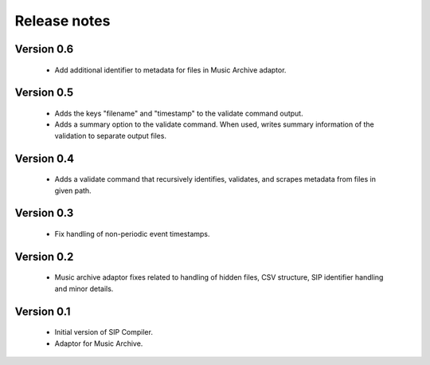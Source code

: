 Release notes
=============

Version 0.6
-----------

   * Add additional identifier to metadata for files in Music Archive adaptor.

Version 0.5
-----------

   * Adds the keys "filename" and "timestamp" to the validate command output.
   * Adds a summary option to the validate command. When used, writes summary
     information of the validation to separate output files.

Version 0.4
-----------

   * Adds a validate command that recursively identifies, validates,
     and scrapes metadata from files in given path.

Version 0.3
-----------

   * Fix handling of non-periodic event timestamps.

Version 0.2
-----------

   * Music archive adaptor fixes related to handling of hidden files,
     CSV structure, SIP identifier handling and minor details.

Version 0.1
-----------

   * Initial version of SIP Compiler.
   * Adaptor for Music Archive.
